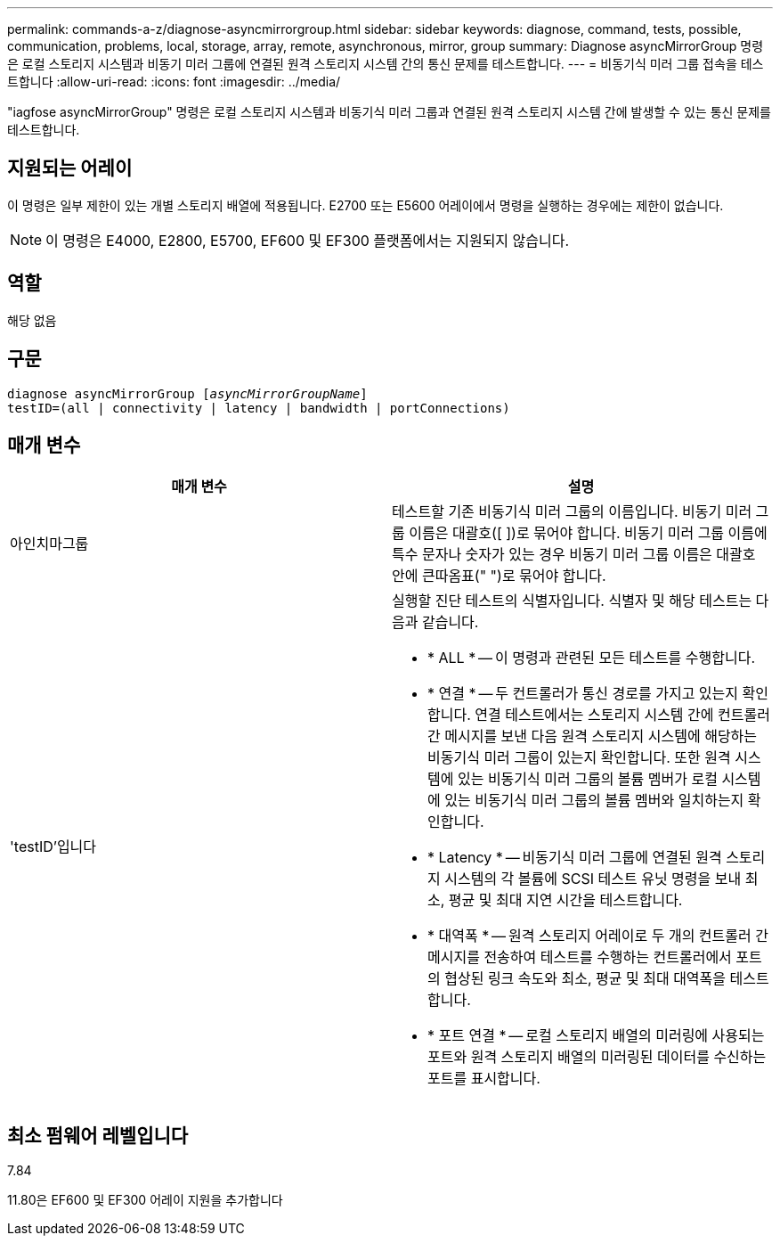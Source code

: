 ---
permalink: commands-a-z/diagnose-asyncmirrorgroup.html 
sidebar: sidebar 
keywords: diagnose, command, tests, possible, communication, problems, local, storage, array, remote, asynchronous, mirror, group 
summary: Diagnose asyncMirrorGroup 명령은 로컬 스토리지 시스템과 비동기 미러 그룹에 연결된 원격 스토리지 시스템 간의 통신 문제를 테스트합니다. 
---
= 비동기식 미러 그룹 접속을 테스트합니다
:allow-uri-read: 
:icons: font
:imagesdir: ../media/


[role="lead"]
"iagfose asyncMirrorGroup" 명령은 로컬 스토리지 시스템과 비동기식 미러 그룹과 연결된 원격 스토리지 시스템 간에 발생할 수 있는 통신 문제를 테스트합니다.



== 지원되는 어레이

이 명령은 일부 제한이 있는 개별 스토리지 배열에 적용됩니다. E2700 또는 E5600 어레이에서 명령을 실행하는 경우에는 제한이 없습니다.

[NOTE]
====
이 명령은 E4000, E2800, E5700, EF600 및 EF300 플랫폼에서는 지원되지 않습니다.

====


== 역할

해당 없음



== 구문

[source, cli, subs="+macros"]
----
pass:quotes[diagnose asyncMirrorGroup [_asyncMirrorGroupName_]]
testID=(all | connectivity | latency | bandwidth | portConnections)
----


== 매개 변수

[cols="2*"]
|===
| 매개 변수 | 설명 


 a| 
아인치마그룹
 a| 
테스트할 기존 비동기식 미러 그룹의 이름입니다. 비동기 미러 그룹 이름은 대괄호([ ])로 묶어야 합니다. 비동기 미러 그룹 이름에 특수 문자나 숫자가 있는 경우 비동기 미러 그룹 이름은 대괄호 안에 큰따옴표(" ")로 묶어야 합니다.



 a| 
'testID'입니다
 a| 
실행할 진단 테스트의 식별자입니다. 식별자 및 해당 테스트는 다음과 같습니다.

* * ALL * -- 이 명령과 관련된 모든 테스트를 수행합니다.
* * 연결 * -- 두 컨트롤러가 통신 경로를 가지고 있는지 확인합니다. 연결 테스트에서는 스토리지 시스템 간에 컨트롤러 간 메시지를 보낸 다음 원격 스토리지 시스템에 해당하는 비동기식 미러 그룹이 있는지 확인합니다. 또한 원격 시스템에 있는 비동기식 미러 그룹의 볼륨 멤버가 로컬 시스템에 있는 비동기식 미러 그룹의 볼륨 멤버와 일치하는지 확인합니다.
* * Latency * -- 비동기식 미러 그룹에 연결된 원격 스토리지 시스템의 각 볼륨에 SCSI 테스트 유닛 명령을 보내 최소, 평균 및 최대 지연 시간을 테스트합니다.
* * 대역폭 * -- 원격 스토리지 어레이로 두 개의 컨트롤러 간 메시지를 전송하여 테스트를 수행하는 컨트롤러에서 포트의 협상된 링크 속도와 최소, 평균 및 최대 대역폭을 테스트합니다.
* * 포트 연결 * -- 로컬 스토리지 배열의 미러링에 사용되는 포트와 원격 스토리지 배열의 미러링된 데이터를 수신하는 포트를 표시합니다.


|===


== 최소 펌웨어 레벨입니다

7.84

11.80은 EF600 및 EF300 어레이 지원을 추가합니다
